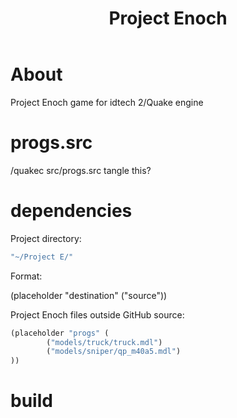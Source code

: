 #+title: Project Enoch
* About
Project Enoch game for idtech 2/Quake engine
* progs.src
/quakec src/progs.src
tangle this?
* dependencies
Project directory:
#+begin_src emacs-lisp
"~/Project E/"
#+end_src
Format:
#+begin_example emacs-lisp
(placeholder "destination" ("source"))
#+end_example
Project Enoch files outside GitHub source:
#+begin_src emacs-lisp
(placeholder "progs" (
        ("models/truck/truck.mdl")
        ("models/sniper/qp_m40a5.mdl")
))
#+end_src
* build
